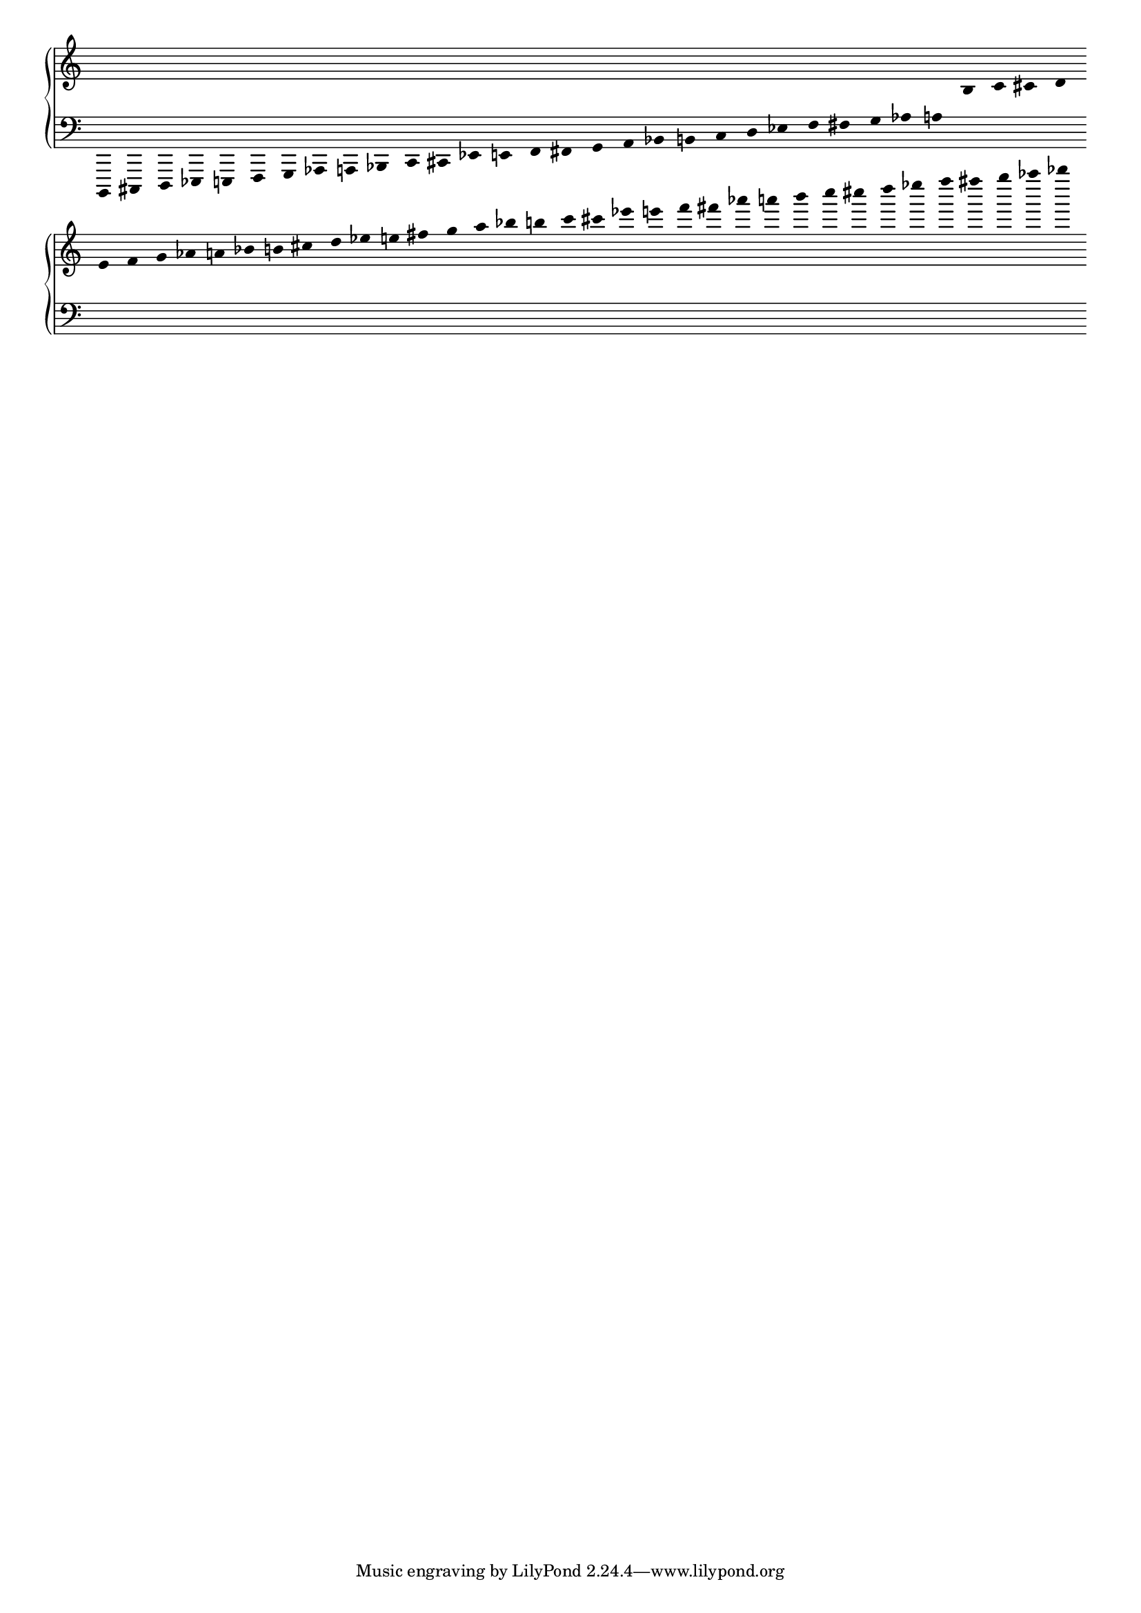 \version "2.19.83"
\language "english"
#(set-global-staff-size 16)
\context Score = "Score"
\with
{
    \override BarLine.stencil = ##f
    \override BarNumber.stencil = ##f
    \override Beam.stencil = ##f
    \override Flag.stencil = ##f
    \override Rest.stencil = ##f
    \override SpacingSpanner.strict-note-spacing = ##t
    \override SpanBar.stencil = ##f
    \override Stem.stencil = ##f
    \override TimeSignature.stencil = ##f
    proportionalNotationDuration = #(ly:make-moment 1 25)
}
<<
    \context PianoStaff = "Piano_Staff"
    <<
        \context Staff = "Treble_Staff"
        {
            \context Voice = "Treble_Voice"
            {
                \clef "treble"
                r16
                r16
                r16
                r16
                r16
                r16
                r16
                r16
                r16
                r16
                r16
                r16
                r16
                r16
                r16
                r16
                r16
                r16
                r16
                r16
                r16
                r16
                r16
                r16
                r16
                r16
                r16
                r16
                b16
                c'16
                cs'16
                d'16
                e'16
                f'16
                g'16
                af'16
                a'16
                bf'16
                b'16
                cs''16
                d''16
                ef''16
                e''16
                fs''16
                g''16
                a''16
                bf''16
                b''16
                c'''16
                cs'''16
                ef'''16
                e'''16
                f'''16
                fs'''16
                af'''16
                a'''16
                b'''16
                c''''16
                cs''''16
                d''''16
                ef''''16
                f''''16
                fs''''16
                g''''16
                af''''16
                bf''''16
            }
        }
        \context Staff = "Bass_Staff"
        {
            \context Voice = "Bass_Voice"
            {
                \clef "bass"
                b,,,16
                cs,,16
                d,,16
                ef,,16
                e,,16
                f,,16
                g,,16
                af,,16
                a,,16
                bf,,16
                c,16
                cs,16
                ef,16
                e,16
                f,16
                fs,16
                g,16
                a,16
                bf,16
                b,16
                c16
                d16
                ef16
                f16
                fs16
                g16
                af16
                a16
                r16
                r16
                r16
                r16
                r16
                r16
                r16
                r16
                r16
                r16
                r16
                r16
                r16
                r16
                r16
                r16
                r16
                r16
                r16
                r16
                r16
                r16
                r16
                r16
                r16
                r16
                r16
                r16
                r16
                r16
                r16
                r16
                r16
                r16
                r16
                r16
                r16
                r16
            }
        }
    >>
>>
\layout
{
    indent = #0
}